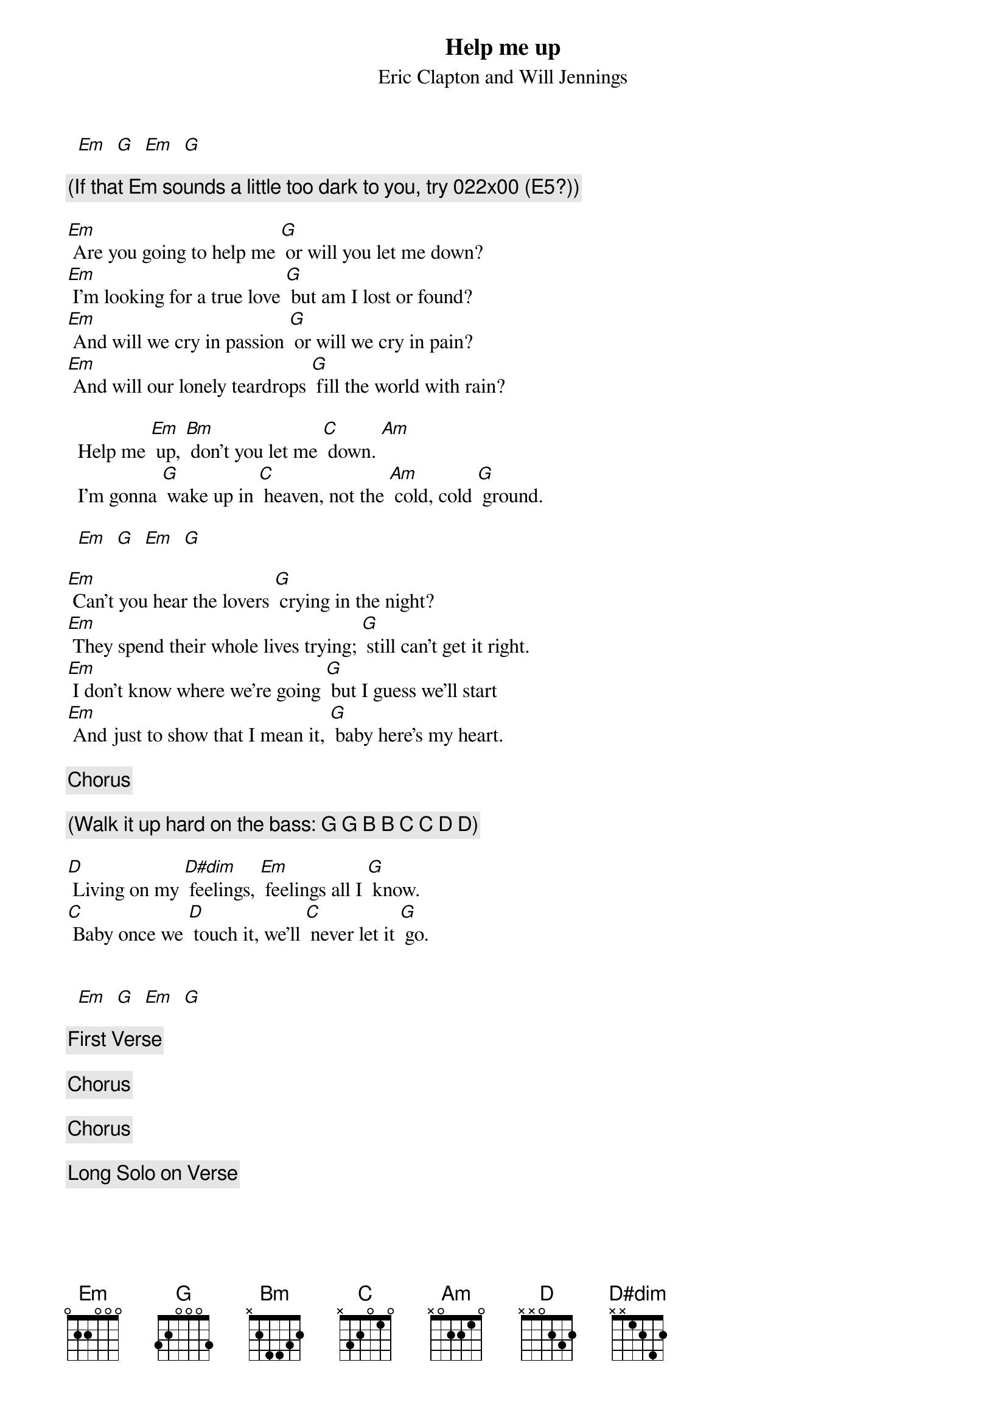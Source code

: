 {t:Help me up}
{st:Eric Clapton and Will Jennings}

#Transcribed by Brian Davies (davies@ils.nwu.edu)

  [Em]  [G]  [Em]  [G]

{c:(If that Em sounds a little too dark to you, try 022x00 (E5?))}

[Em] Are you going to help me [G] or will you let me down?
[Em] I'm looking for a true love [G] but am I lost or found?
[Em] And will we cry in passion [G] or will we cry in pain?
[Em] And will our lonely teardrops [G] fill the world with rain?

  Help me [Em] up, [Bm] don't you let me [C] down. [Am]
  I'm gonna [G] wake up in [C] heaven, not the [Am] cold, cold [G] ground.

  [Em]  [G]  [Em]  [G]

[Em] Can't you hear the lovers [G] crying in the night?
[Em] They spend their whole lives trying; [G] still can't get it right.
[Em] I don't know where we're going [G] but I guess we'll start
[Em] And just to show that I mean it, [G] baby here's my heart.

{c:Chorus}

{c:(Walk it up hard on the bass: G G B B C C D D)}

[D] Living on my [D#dim] feelings, [Em] feelings all I [G] know.
[C] Baby once we [D] touch it, we'll [C] never let it [G] go.

#(I'm guessing on the D#dim -- he pulls something weird out of his hat,
#and this sounds decent.)

  [Em]  [G]  [Em]  [G]

{c:First Verse}

{c:Chorus}

{c:Chorus}

{c:Long Solo on Verse}
